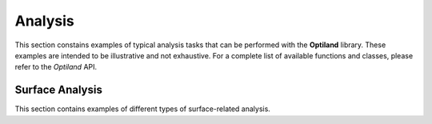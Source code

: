 .. _gallery_analysis:

Analysis
========

This section constains examples of typical analysis tasks that can be performed with the **Optiland** library. These examples are intended to be illustrative and not exhaustive. For a complete list of available functions and classes, please refer to the `Optiland` API.

.. nbgallery::
    analysis/spot
    analysis/ray_fan
    analysis/ray_fan_best_fit
    analysis/field_curvature
    analysis/distortion
    analysis/grid_distortion
    analysis/encircled_energy
    analysis/y_ybar
    analysis/rms_spot_size_vs_field
    analysis/rms_wavefront_error_vs_field
    analysis/pupil_aberration
    analysis/irradiance
    analysis/through_focus_spot_diagram
    analysis/angle_vs_image_height_through_pupil
    analysis/angle_vs_image_height_through_field

Surface Analysis
----------------

This section contains examples of different types of surface-related analysis.

.. nbgallery::
    analysis/sag_surface_analysis